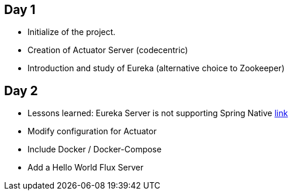 
## Day 1

* Initialize of the project.
* Creation of Actuator Server (codecentric)
* Introduction and study of Eureka (alternative choice to Zookeeper)

## Day 2
* Lessons learned: Eureka Server is not supporting Spring Native https://github.com/spring-projects-experimental/spring-native/issues/189[link]
* Modify configuration for Actuator
* Include Docker / Docker-Compose
* Add a Hello World Flux Server
